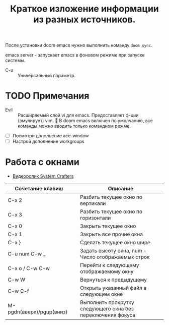#+TITLE: Краткое изложение информации из разных источников.

После установки doom emacs нужно выполнить команду ~doom sync~.

emacs server - запускает emacs в фоновом режиме при запуске системы.

- C-u :: Универсальный параметр.

* TODO Примечания
- Evil :: Расширяемый слой vi для emacs. Предоставляет ф-ции (эмулирует) vim. 📌 В doom emacs включен по умолчанию, все команды можно вводить только командном режме.

- [ ] Посмотри дополнение ace-window
- [ ] Настрой дополнение workgroups

* Работа с окнами
- [[https://youtu.be/gbdE7oZEdtA][Видеоролик System Crafters]]
| Сочетание клавиш         |   | Описание                                                    |
|--------------------------+---+-------------------------------------------------------------|
| C-x 2                    |   | Разбить текущее окно по вертикали                           |
| C-x 3                    |   | Разбить текущее окно по горизонтали                         |
| C-x 0                    |   | Закрыть текущее окно                                        |
| C-x 1                    |   | Закрыть все прочие окна                                     |
| C-x }                    |   | Сделать текущее окно шире                                   |
| C-u num C-w _            |   | Задать высоту окна, num - Число отображаемых строк          |
| C-x o /  C-w C-w         |   | Перейти к следующему отображаемому окну                     |
| C-w W                    |   | Вернуться к предыдущему                                     |
| C-w C-f                  |   | Открыть указанный файл в следующем окне                     |
| M-pgdn(вверх)/pgup(вниз) |   | Выполнить прокрутку следующего окна без переключения фокуса |
